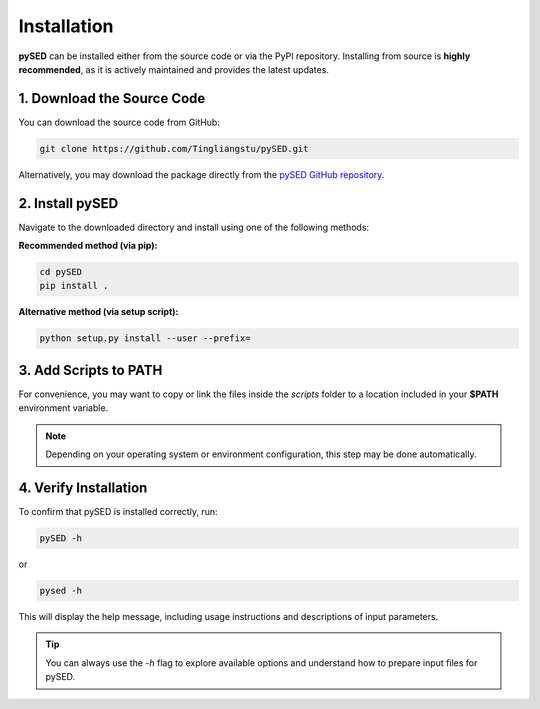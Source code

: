 Installation
============

**pySED** can be installed either from the source code or via the PyPI repository.  
Installing from source is **highly recommended**, as it is actively maintained and provides the latest updates.

1. Download the Source Code
---------------------------

You can download the source code from GitHub:

.. code-block:: bash

    git clone https://github.com/Tingliangstu/pySED.git

Alternatively, you may download the package directly from the  
`pySED GitHub repository <https://github.com/Tingliangstu/pySED>`_.

2. Install pySED
----------------

Navigate to the downloaded directory and install using one of the following methods:

**Recommended method (via pip):**

.. code-block:: bash

    cd pySED
    pip install .

**Alternative method (via setup script):**

.. code-block:: bash

    python setup.py install --user --prefix=

3. Add Scripts to PATH
-----------------------

For convenience, you may want to copy or link the files inside the `scripts` folder  
to a location included in your **$PATH** environment variable.

.. note::

    Depending on your operating system or environment configuration, this step may be done automatically.

4. Verify Installation
----------------------

To confirm that pySED is installed correctly, run:

.. code-block:: bash

    pySED -h

or

.. code-block:: bash

    pysed -h

This will display the help message, including usage instructions and descriptions of input parameters.

.. tip::

    You can always use the `-h` flag to explore available options and understand how to prepare input files for pySED.